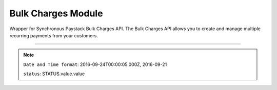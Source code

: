===========================================
Bulk Charges Module
===========================================

.. :py:currentmodule:: paystackease.apis.bulk_charges


Wrapper for Synchronous Paystack Bulk Charges API. The Bulk Charges API allows you to create and manage multiple recurring payments from your customers.

------------------------------------------------------------------------------

.. py:class:: BulkChargesClientAPI(secret_key: str = None)

    Bases: :py:class:`~paystackease.base.PayStackBaseClientAPI`

    Paystack Bulk Charges API Reference: `Bulk Charges`_

    .. py:method:: fetch_bulk_charge_batch(id_or_code: str)→ dict

        Fetch a bulk charge of a specific batch

        :param id_or_code: An ID or code for the charge whose batches you want to retrieve.
        :type id_or_code: str

        :return: The response from the API.
        :rtype: dict

    .. py:method:: fetch_charge_bulk_batch(id_or_code: str, status: str | None = None, per_page: int | None = None, page: int | None = None, from_date: date | None = None, to_date: date | None = None)→ dict

        Fetch a bulk charge of a specific batch

        :param id_or_code: An ID or code for the charge whose batches you want to retrieve
        :type id_or_code: str
        :param status: The status of the bulk charge batch.
        :type status: str, optional
        :param per_page: The number of records to return per page.
        :type per_page: int, optional
        :param page: The page to return.
        :type page: int, optional
        :param from_date: The starting date of the bulk charge batch.
        :type from_date: date, optional
        :param to_date: The ending date of the bulk charge batch.
        :type to_date: date, optional

        :return: The response from the API.
        :rtype: dict

    .. py:method:: initiate_bulk_charge(objects: List[Dict[str, str]] = None)→ dict

        Initiate a bulk charge

        :param objects: An array of objects with authorization codes and amount.
        :type objects: List[Dict[str, str]]

        :return: The response from the API.
        :rtype: dict

        .. code-block::

            [{"authorization_code": "123456", "amount": 1000, "reference": "123456" }]

        .. important::

            A list of dictionary with ``authorization codes``, ``amount`` and ``reference`` as keys

    .. py:method:: list_bulk_charge_batches(per_page: int | None = None, page: int | None = None, from_date: date | None = None, to_date: date | None = None)→ dict

        List bulk charge batches

        :param per_page: The number of records to return per page.
        :type per_page: int, optional
        :param page: The page to return.
        :type page: int, optional
        :param from_date: The starting date of the bulk charge batch.
        :type from_date: date, optional
        :param to_date: The ending date of the bulk charge batch.
        :type to_date: date, optional

        :return: The response from the API.
        :rtype: dict

    .. py:method:: pause_bulk_charge_batch(batch_code: str)→ dict

        Pause a bulk charge of a specific batch

        :param batch_code: The code of the bulk charge batch you want to pause.
        :type batch_code: str

        :return: The response from the API.
        :rtype: dict

    .. py:method:: resume_bulk_charge_batch(batch_code: str)→ dict

        Resume a bulk charge of a specific batch

        :param batch_code: The code of the bulk charge batch you want to resume.
        :type batch_code: str

        :return: The response from the API
        :rtype: dict


.. _Bulk Charges: https://paystack.com/docs/api/bulk-charge/

.. note::

    ``Date and Time format``: 2016-09-24T00:00:05.000Z, 2016-09-21

    ``status``: STATUS.value.value
